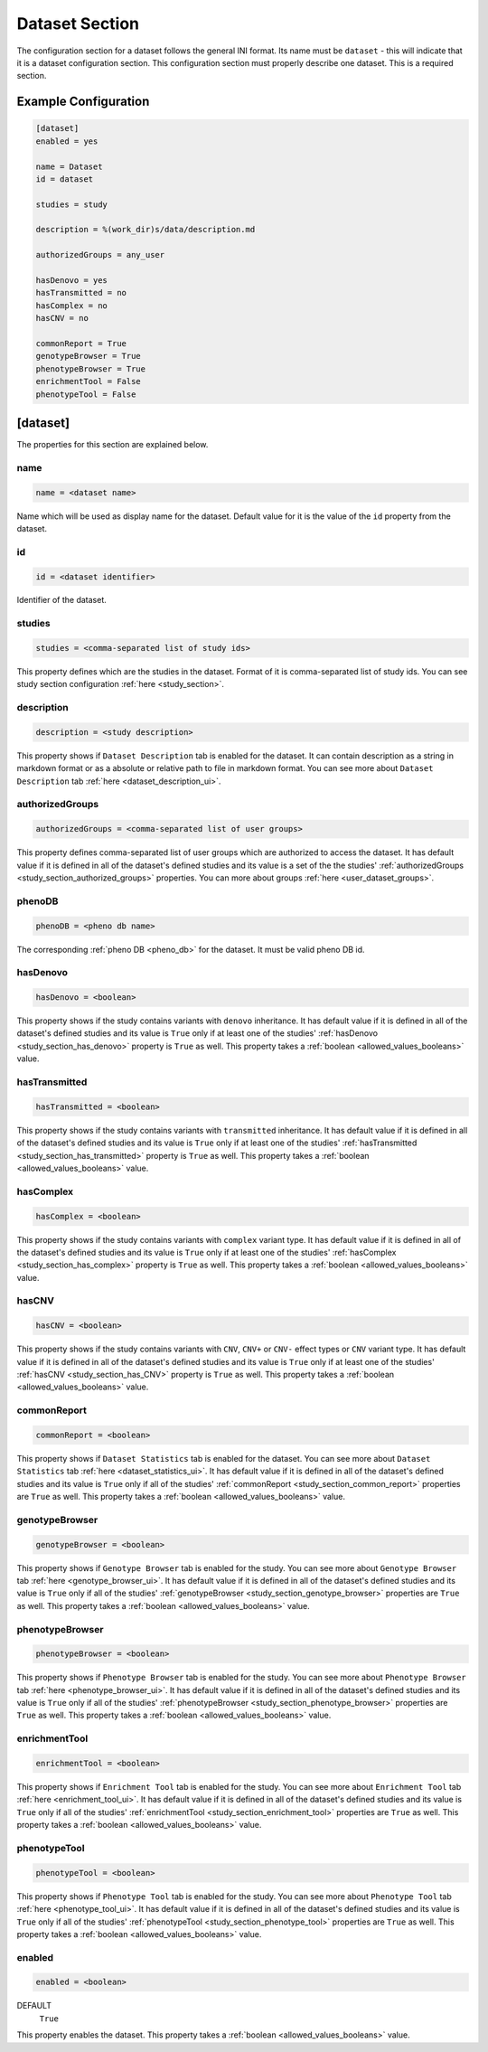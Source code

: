 .. _dataset_section:

Dataset Section
===============

The configuration section for a dataset follows the general INI format. Its
name must be ``dataset`` - this will indicate that it is a dataset
configuration section. This configuration section must properly describe one
dataset. This is a required section.

Example Configuration
---------------------

.. code-block:: ini

  [dataset]
  enabled = yes

  name = Dataset
  id = dataset

  studies = study

  description = %(work_dir)s/data/description.md

  authorizedGroups = any_user

  hasDenovo = yes
  hasTransmitted = no
  hasComplex = no
  hasCNV = no

  commonReport = True
  genotypeBrowser = True
  phenotypeBrowser = True
  enrichmentTool = False
  phenotypeTool = False

[dataset]
---------

The properties for this section are explained below.

name
____

.. code-block:: ini

  name = <dataset name>

Name which will be used as display name for the dataset. Default value for it
is the value of the ``id`` property from the dataset.

id
__

.. code-block:: ini

  id = <dataset identifier>

Identifier of the dataset.

studies
_______

.. code-block:: ini

  studies = <comma-separated list of study ids>

This property defines which are the studies in the dataset. Format of it is
comma-separated list of study ids. You can see study section configuration
:ref:`here <study_section>`.

description
___________

.. code-block:: ini

  description = <study description>

This property shows if ``Dataset Description`` tab is enabled for the dataset.
It can contain description as a string in markdown format or as a absolute or
relative path to file in markdown format. You can see more about
``Dataset Description`` tab :ref:`here <dataset_description_ui>`.

authorizedGroups
________________

.. code-block:: ini

  authorizedGroups = <comma-separated list of user groups>

This property defines comma-separated list of user groups which are authorized
to access the dataset. It has default value if it is defined in
all of the dataset's defined studies and its value is a set of the the studies'
:ref:`authorizedGroups <study_section_authorized_groups>` properties. You can
more about groups :ref:`here <user_dataset_groups>`.

phenoDB
_______

.. code-block:: ini

  phenoDB = <pheno db name>

The corresponding :ref:`pheno DB <pheno_db>` for the dataset. It must be valid
pheno DB id.

hasDenovo
_________

.. FIXME:
  Remove this property after implementing getting of its value from the study
  backend.

.. code-block:: ini

  hasDenovo = <boolean>

This property shows if the study contains variants with ``denovo`` inheritance.
It has default value if it is defined in all of the dataset's defined studies
and its value is ``True`` only if at least one of the studies'
:ref:`hasDenovo <study_section_has_denovo>` property is ``True`` as well. This
property takes a :ref:`boolean <allowed_values_booleans>` value.

hasTransmitted
______________

.. FIXME:
  Remove this property after implementing getting of its value from the study
  backend.

.. code-block:: ini

  hasTransmitted = <boolean>

This property shows if the study contains variants with ``transmitted``
inheritance. It has default value if it is defined in all of the dataset's
defined studies and its value is ``True`` only if at least one of the studies'
:ref:`hasTransmitted <study_section_has_transmitted>` property is ``True`` as
well. This property takes a :ref:`boolean <allowed_values_booleans>` value.

hasComplex
__________

.. FIXME:
  Remove this property after implementing getting of its value from the study
  backend.

.. code-block:: ini

  hasComplex = <boolean>

This property shows if the study contains variants with ``complex`` variant
type. It has default value if it is defined in all of the dataset's defined
studies and its value is ``True`` only if at least one of the studies'
:ref:`hasComplex <study_section_has_complex>` property is ``True`` as well.
This property takes a :ref:`boolean <allowed_values_booleans>` value.

hasCNV
______

.. FIXME:
  Remove this property after implementing getting of its value from the study
  backend.

.. code-block:: ini

  hasCNV = <boolean>

This property shows if the study contains variants with ``CNV``, ``CNV+`` or
``CNV-`` effect types or ``CNV`` variant type. It has default value if it is
defined in all of the dataset's defined studies and its value is ``True`` only
if at least one of the studies' :ref:`hasCNV <study_section_has_CNV>` property
is ``True`` as well. This property takes a
:ref:`boolean <allowed_values_booleans>` value.

commonReport
____________

.. code-block:: ini

  commonReport = <boolean>

This property shows if ``Dataset Statistics`` tab is enabled for the dataset.
You can see more about ``Dataset Statistics`` tab
:ref:`here <dataset_statistics_ui>`. It has default value if it is defined in
all of the dataset's defined studies and its value is ``True`` only if all of
the studies' :ref:`commonReport <study_section_common_report>` properties are
``True`` as well. This property takes a
:ref:`boolean <allowed_values_booleans>` value.

genotypeBrowser
_______________

.. code-block:: ini

  genotypeBrowser = <boolean>

This property shows if ``Genotype Browser`` tab is enabled for the study. You
can see more about ``Genotype Browser`` tab :ref:`here <genotype_browser_ui>`.
It has default value if it is defined in all of the dataset's defined studies
and its value is ``True`` only if all of the studies'
:ref:`genotypeBrowser <study_section_genotype_browser>` properties are ``True``
as well. This property takes a :ref:`boolean <allowed_values_booleans>` value.

phenotypeBrowser
________________

.. code-block:: ini

  phenotypeBrowser = <boolean>

This property shows if ``Phenotype Browser`` tab is enabled for the study. You
can see more about ``Phenotype Browser`` tab
:ref:`here <phenotype_browser_ui>`. It has default value if it is defined in
all of the dataset's defined studies and its value is ``True`` only if all of
the studies' :ref:`phenotypeBrowser <study_section_phenotype_browser>`
properties are ``True`` as well. This property takes a
:ref:`boolean <allowed_values_booleans>` value.

enrichmentTool
______________

.. code-block:: ini

  enrichmentTool = <boolean>

This property shows if ``Enrichment Tool`` tab is enabled for the study. You
can see more about ``Enrichment Tool`` tab :ref:`here <enrichment_tool_ui>`. It
has default value if it is defined in all of the dataset's defined studies and
its value is ``True`` only if all of the studies'
:ref:`enrichmentTool <study_section_enrichment_tool>` properties are ``True``
as well. This property takes a :ref:`boolean <allowed_values_booleans>` value.

phenotypeTool
_____________

.. code-block:: ini

  phenotypeTool = <boolean>

This property shows if ``Phenotype Tool`` tab is enabled for the study. You
can see more about ``Phenotype Tool`` tab :ref:`here <phenotype_tool_ui>`. It
has default value if it is defined in all of the dataset's defined studies and
its value is ``True`` only if all of the studies'
:ref:`phenotypeTool <study_section_phenotype_tool>` properties are ``True`` as
well. This property takes a :ref:`boolean <allowed_values_booleans>` value.

enabled
_______

.. code-block:: ini

  enabled = <boolean>

DEFAULT
  ``True``

This property enables the dataset. This property takes a
:ref:`boolean <allowed_values_booleans>` value.
